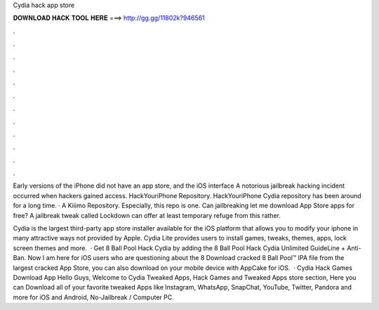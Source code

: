 Cydia hack app store



𝐃𝐎𝐖𝐍𝐋𝐎𝐀𝐃 𝐇𝐀𝐂𝐊 𝐓𝐎𝐎𝐋 𝐇𝐄𝐑𝐄 ===> http://gg.gg/11802k?946561



.



.



.



.



.



.



.



.



.



.



.



.

Early versions of the iPhone did not have an app store, and the iOS interface A notorious jailbreak hacking incident occurred when hackers gained access. HackYouriPhone Repository. HackYouriPhone Cydia repository has been around for a long time. · A Kiiimo Repository. Especially, this repo is one. Can jailbreaking let me download App Store apps for free? A jailbreak tweak called Lockdown can offer at least temporary refuge from this rather.

Cydia is the largest third-party app store installer available for the iOS platform that allows you to modify your iphone in many attractive ways not provided by Apple. Cydia Lite provides users to install games, tweaks, themes, apps, lock screen themes and more.  · Get 8 Ball Pool Hack Cydia by adding the 8 Ball Pool Hack Cydia Unlimited GuideLine + Anti-Ban. Now I am here for iOS users who are questioning about the 8 Download cracked 8 Ball Pool™ IPA file from the largest cracked App Store, you can also download on your mobile device with AppCake for iOS.  · Cydia Hack Games Download App Hello Guys, Welcome to Cydia Tweaked Apps, Hack Games and Tweaked Apps store section, Here you can Download all of your favorite tweaked Apps like Instagram, WhatsApp, SnapChat, YouTube, Twitter, Pandora and more for iOS and Android, No-Jailbreak / Computer PC.
